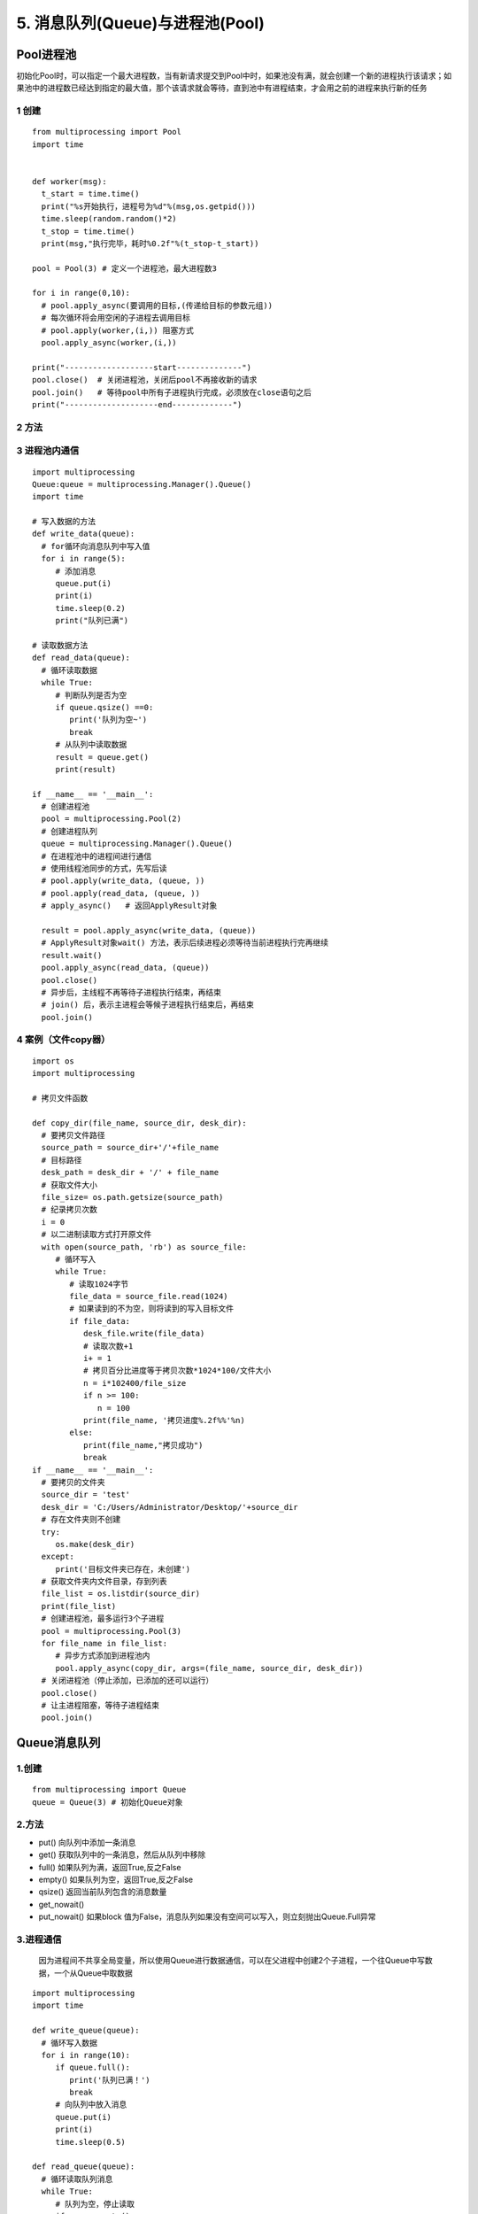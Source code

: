 =============================================
5. 消息队列(Queue)与进程池(Pool)
=============================================

Pool进程池
====================

初始化Pool时，可以指定一个最大进程数，当有新请求提交到Pool中时，如果池没有满，就会创建一个新的进程执行该请求；如果池中的进程数已经达到指定的最大值，那个该请求就会等待，直到池中有进程结束，才会用之前的进程来执行新的任务

1 创建
>>>>>>>>>>>>>>>>>>

::

 from multiprocessing import Pool
 import time
 

 def worker(msg):
   t_start = time.time()
   print("%s开始执行，进程号为%d"%(msg,os.getpid()))
   time.sleep(random.random()*2)
   t_stop = time.time()
   print(msg,"执行完毕，耗时%0.2f"%(t_stop-t_start))

 pool = Pool(3) # 定义一个进程池，最大进程数3

 for i in range(0,10):
   # pool.apply_async(要调用的目标,(传递给目标的参数元组))
   # 每次循环将会用空闲的子进程去调用目标
   # pool.apply(worker,(i,)) 阻塞方式
   pool.apply_async(worker,(i,))

 print("-------------------start--------------")
 pool.close()  # 关闭进程池，关闭后pool不再接收新的请求
 pool.join()   # 等待pool中所有子进程执行完成，必须放在close语句之后
 print("--------------------end-------------")
   

2 方法
>>>>>>>>>>>>>>>

3 进程池内通信
>>>>>>>>>>>>>>>>>>>>>>>>>>

::

 import multiprocessing
 Queue:queue = multiprocessing.Manager().Queue()
 import time

 # 写入数据的方法
 def write_data(queue):
   # for循环向消息队列中写入值
   for i in range(5):
      # 添加消息
      queue.put(i)
      print(i)
      time.sleep(0.2)
      print("队列已满")

 # 读取数据方法
 def read_data(queue):
   # 循环读取数据
   while True:
      # 判断队列是否为空
      if queue.qsize() ==0:
         print('队列为空~')
         break
      # 从队列中读取数据
      result = queue.get()
      print(result)   

 if __name__ == '__main__':
   # 创建进程池
   pool = multiprocessing.Pool(2)
   # 创建进程队列
   queue = multiprocessing.Manager().Queue()
   # 在进程池中的进程间进行通信
   # 使用线程池同步的方式，先写后读
   # pool.apply(write_data, (queue, ))
   # pool.apply(read_data, (queue, ))
   # apply_async()   # 返回ApplyResult对象

   result = pool.apply_async(write_data, (queue))
   # ApplyResult对象wait() 方法，表示后续进程必须等待当前进程执行完再继续
   result.wait()
   pool.apply_async(read_data, (queue))
   pool.close()
   # 异步后，主线程不再等待子进程执行结束，再结束
   # join() 后，表示主进程会等候子进程执行结束后，再结束
   pool.join()

4 案例（文件copy器）
>>>>>>>>>>>>>>>>>>>>>>>>>>>>>>>>>

::

 import os
 import multiprocessing

 # 拷贝文件函数

 def copy_dir(file_name, source_dir, desk_dir):
   # 要拷贝文件路径
   source_path = source_dir+'/'+file_name
   # 目标路径
   desk_path = desk_dir + '/' + file_name
   # 获取文件大小
   file_size= os.path.getsize(source_path)
   # 纪录拷贝次数
   i = 0
   # 以二进制读取方式打开原文件
   with open(source_path, 'rb') as source_file:
      # 循环写入
      while True:
         # 读取1024字节
         file_data = source_file.read(1024)
         # 如果读到的不为空，则将读到的写入目标文件
         if file_data:
            desk_file.write(file_data)
            # 读取次数+1
            i+ = 1
            # 拷贝百分比进度等于拷贝次数*1024*100/文件大小
            n = i*102400/file_size
            if n >= 100:
               n = 100
            print(file_name, '拷贝进度%.2f%%'%n)
         else:
            print(file_name,"拷贝成功")
            break
 if __name__ == '__main__':
   # 要拷贝的文件夹
   source_dir = 'test'
   desk_dir = 'C:/Users/Administrator/Desktop/'+source_dir
   # 存在文件夹则不创建
   try:
      os.make(desk_dir)
   except:
      print('目标文件夹已存在，未创建')
   # 获取文件夹内文件目录，存到列表
   file_list = os.listdir(source_dir)
   print(file_list)
   # 创建进程池，最多运行3个子进程
   pool = multiprocessing.Pool(3)
   for file_name in file_list:
      # 异步方式添加到进程池内
      pool.apply_async(copy_dir, args=(file_name, source_dir, desk_dir))
   # 关闭进程池（停止添加，已添加的还可以运行）
   pool.close()
   # 让主进程阻塞，等待子进程结束
   pool.join()
   
Queue消息队列
====================

1.创建
>>>>>>>>>>>

::

 from multiprocessing import Queue
 queue = Queue(3) # 初始化Queue对象

2.方法
>>>>>>>>>>>>

- put() 向队列中添加一条消息
- get() 获取队列中的一条消息，然后从队列中移除
- full() 如果队列为满，返回True,反之False
- empty() 如果队列为空，返回True,反之False
- qsize() 返回当前队列包含的消息数量
- get_nowait()
- put_nowait() 如果block 值为False，消息队列如果没有空间可以写入，则立刻抛出Queue.Full异常


3.进程通信
>>>>>>>>>>>>>>>>>>>>>

   因为进程间不共享全局变量，所以使用Queue进行数据通信，可以在父进程中创建2个子进程，一个往Queue中写数据，一个从Queue中取数据

::

 import multiprocessing
 import time

 def write_queue(queue):
   # 循环写入数据
   for i in range(10):
      if queue.full():
         print('队列已满！')
         break
      # 向队列中放入消息
      queue.put(i)
      print(i)
      time.sleep(0.5)

 def read_queue(queue):
   # 循环读取队列消息
   while True:
      # 队列为空，停止读取
      if queue.empty():
         print('---队列已空---')
         break
      # 读取消息并输出
      result = queue.get()
      print(reslut)

 if __name__ == '__main__':
   # 创建消息队列
   queue = multiprocessing.Queue(3)

   # 创建子进程
   p1 = multiprocessing.Process(target=write_queue, args=(queue,))
   p1.start()

   # 等待p1写入数据进程执行结束后，再往下执行
   p1.join()
   p1.multiprocessing.Process(target=read_queue ,args=(queue,))
   p1.start()

4.进程池间的通信
>>>>>>>>>>>>>>>>>>>>>>>>>>>>>>>>>>

::

 from multiprocessing import Manager,Pool
 import os,time,random

 def reader(q):
   print("reader 启动(%s),父进程为(%s)"%(os.getpid(),os.getppid()))
   for i in range(q.qsize()):
      print("reader从Queue获取到消息：%s"%q.get(True))

 def writer(q):
   print("writer启动(%s),父进程为(%s)"%(os.getpid(),os.getppid()))
   for i in "DoGet":
      q.put(i)

 if __name__ == "__main__":
   print("(%s) start"%os.getpid())
   q = Manager().Queue()
   po = Pool()
   # 使用阻塞模式创建进程，这样就不需要在reader中使用死循环，可以让writer完全执行完成后，再用reader
   po.apply(writer,(q,))
   po.apply(reader,(q,))
   po.close()
   po.join()
   print("%s End"%os.getpid())

参考文档
====================

CSDN：https://blog.csdn.net/zsh142537/article/details/82556147
Python 基于Readis 的消息队列：https://blog.csdn.net/luoganttcc/article/details/81260015



